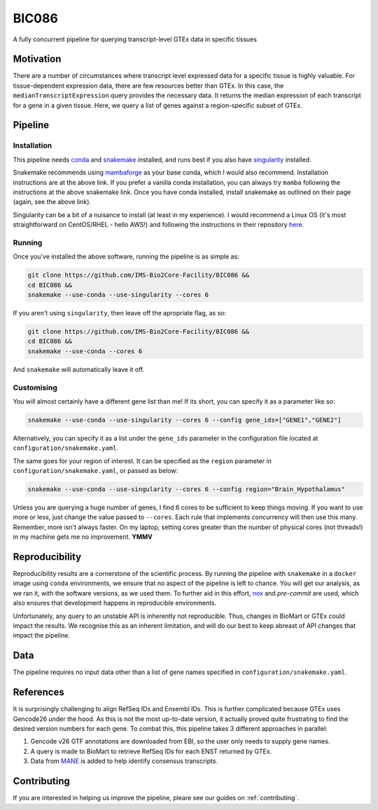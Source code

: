 BIC086
======

.. image:: https://img.shields.io/badge/License-MIT-blue.svg
   :target: https://opensource.org/licenses/MIT
   :alt: MIT License

.. image:: https://img.shields.io/badge/Python-3.9-brightgreen.svg
   :target: https://docs.python.org/3/whatsnew/3.9.html
   :alt: Python 3.9

.. image:: https://www.repostatus.org/badges/latest/active.svg
   :alt: Project Status: Active – The project has reached a stable, usable state and is being actively developed.
   :target: https://www.repostatus.org/#active

.. image:: https://img.shields.io/badge/code%20style-black-000000.svg
   :target: https://github.com/psf/black
   :alt: Codestyle: Black

.. image:: https://img.shields.io/github/stars/IMS-Bio2Core-Facility/BIC086?style=social
   :target: https://github.com/IMS-Bio2Core-Facility/BIC086
   :alt: GitHub Repo stars

A fully concurrent pipeline for querying transcript-level GTEx data in specific tissues

Motivation
----------

There are a number of circumstances where transcript level expressed data for a
specific tissue is highly valuable.
For tissue-dependent expression data,
there are few resources better than GTEx.
In this case, the ``medianTranscriptExpression`` query provides the necessary data.
It returns the median expression of each transcript for a gene in a given tissue.
Here, we query a list of genes against a region-specific subset of GTEx.

Pipeline
--------

Installation
~~~~~~~~~~~~

This pipeline needs `conda`_ and `snakemake`_ installed,
and runs best if you also have `singularity`_ installed.

Snakemake recommends using `mambaforge`_ as your base conda,
which I would also recommend.
Installation instructions are at the above link.
If you prefer a vanilla conda installation,
you can always try ``mamba`` following the instructions at the above snakemake link.
Once you have conda installed,
install snakemake as outlined on their page
(again, see the above link).

Singularity can be a bit of a nuisance to install
(at least in my experience).
I would recommend a Linux OS
(it's most straightforward on CentOS/RHEL  - hello AWS!)
and following the instructions in their repository `here`_.

.. _conda: https://docs.conda.io/en/latest/
.. _snakemake: https://snakemake.readthedocs.io/en/stable/getting_started/installation.html
.. _singularity: https://sylabs.io/singularity/
.. _mambaforge: https://github.com/conda-forge/miniforge#mambaforge
.. _here: https://github.com/sylabs/singularity/blob/master/INSTALL.md


Running
~~~~~~~

Once you've installed the above software,
running the pipeline is as simple as:

.. code-block:: shell

   git clone https://github.com/IMS-Bio2Core-Facility/BIC086 &&
   cd BIC086 &&
   snakemake --use-conda --use-singularity --cores 6

If you aren't using ``singularity``,
then leave off the apropriate flag, as so:

.. code-block:: shell

   git clone https://github.com/IMS-Bio2Core-Facility/BIC086 &&
   cd BIC086 &&
   snakemake --use-conda --cores 6

And ``snakemake`` will automatically leave it off.

Customising
~~~~~~~~~~~

You will almost certainly have a different gene list than me!
If its short,
you can specify it as a parameter like so:

.. code-block:: shell

   snakemake --use-conda --use-singularity --cores 6 --config gene_ids=["GENE1","GENE2"]

Alternatively, you can specify it as a list under the ``gene_ids`` parameter in the
configuration file located at ``configuration/snakemake.yaml``.

The same goes for your region of interest.
It can be specified as the ``region`` parameter in ``configuration/snakemake.yaml``,
or passed as below:

.. code-block:: shell

   snakemake --use-conda --use-singularity --cores 6 --config region="Brain_Hypothalamus"

Unless you are querying a huge number of genes,
I find 6 cores to be sufficient to keep things moving.
If you want to use more or less,
just change the value passed to ``--cores``.
Each rule that implements concurrency will then use this many.
Remember, more isn't always faster.
On my laptop,
setting cores greater than the number of physical cores (not threads!)
in my machine gets me no improvement.
**YMMV**

Reproducibility
---------------

Reproducibility results are a cornerstone of the scientific process.
By running the pipeline with ``snakemake`` in a ``docker`` image using ``conda`` environments,
we ensure that no aspect of the pipeline is left to chance.
You will get our analysis,
as we ran it,
with the software versions,
as we used them.
To further aid in this effort,
`nox`_ and `pre-commit` are used,
which also ensures that development happens in reproducible environments.

Unfortunately,
any query to an unstable API is inherently not reproducible.
Thus,
changes in BioMart or GTEx could impact the results.
We recognise this as an inherent limitation,
and will do our best to keep abreast of API changes that impact the pipeline.

.. _nox: https://nox.thea.codes/en/stable/
.. _pre-commit: https://pre-commit.com/

Data
----

The pipeline requires no input data other than a list of gene names specified in
``configuration/snakemake.yaml``.

References
----------

It is surprisingly challenging to align RefSeq IDs and Ensembl IDs.
This is further complicated because GTEx uses Gencode26 under the hood.
As this is not the most up-to-date version,
it actually proved quite frustrating to find the desired version numbers for each gene.
To combat this,
this pipeline takes 3 different approaches in parallel:

#. Gencode v26 GTF annotations are downloaded from EBI,
   so the user only needs to supply gene names.
#. A query is made to BioMart to retrieve RefSeq IDs for each ENST returned by GTEx.
#. Data from `MANE`_ is added to help identify consensus transcripts.

.. _MANE: https://www.ncbi.nlm.nih.gov/refseq/MANE/

Contributing
------------

If you are interested in helping us improve the pipeline,
pleare see our guides on :ref:`contributing`.
